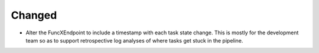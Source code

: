 Changed
^^^^^^^

- Alter the FuncXEndpoint to include a timestamp with each task state change.
  This is mostly for the development team so as to support retrospective log
  analyses of where tasks get stuck in the pipeline.
